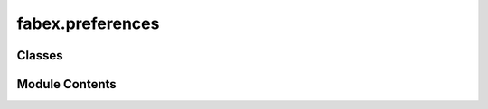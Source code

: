 fabex.preferences
=================

.. py:module:: fabex.preferences

.. autoapi-nested-parse::

   Fabex 'preferences.py'

   Class to store all Addon preferences.



Classes
-------

.. autoapisummary::

   fabex.preferences.CamAddonPreferences


Module Contents
---------------

.. py:class:: CamAddonPreferences

   Bases: :py:obj:`bpy.types.AddonPreferences`


   .. py:attribute:: bl_idname


   .. py:attribute:: op_preset_update
      :type:  BoolProperty(name='Have the Operation Presets Been Updated', default=False)


   .. py:attribute:: default_interface_level
      :type:  EnumProperty(name='Interface Level in New File', description='Choose visible options', items=[('0', 'Basic', 'Only show Essential Options'), ('1', 'Advanced', 'Show Advanced Options'), ('2', 'Complete', 'Show All Options'), ('3', 'Experimental', 'Show Experimental Options')], default='3')


   .. py:attribute:: default_shading
      :type:  EnumProperty(name='Viewport Shading in New File', description='Choose viewport shading preset', items=[('DEFAULT', 'Default', 'Standard viewport shading'), ('DELUXE', 'Deluxe', 'Cavity, Curvature, Depth of Field, Shadows & Object Colors'), ('CLEAN_DEFAULT', 'Clean Default', 'Standard viewport shading with no overlays'), ('CLEAN_DELUXE', 'Clean Deluxe', 'Deluxe shading with no overlays'), ('PREVIEW', 'Preview', 'HDRI Lighting Preview')], default='DEFAULT')


   .. py:attribute:: default_layout
      :type:  EnumProperty(name='Panel Layout', description='Presets for all panel locations', items=[('CLASSIC', 'Classic', 'Properties Area holds most panels, Tools holds the rest'), ('MODERN', 'Modern', 'Properties holds Main panels, Sidebar holds Operation panels, Tools holds Tools'), ('USER', 'User', 'Define your own locations for panels')], default='MODERN')


   .. py:attribute:: default_main_location
      :type:  EnumProperty(name='Main Panels', description='Location for Chains, Operations, Material, Machine, Pack, Slice Panels', items=[('PROPERTIES', 'Properties', 'Default panel location is the Render tab of the Properties Area'), ('SIDEBAR', 'Sidebar (N-Panel)', 'Common location for addon UI, press N to show/hide'), ('TOOLS', 'Tools (T-Panel)', "Blender's Tool area, press T to show/hide")], default='PROPERTIES')


   .. py:attribute:: default_operation_location
      :type:  EnumProperty(name='Operation Panels', description='Location for Setup, Area, Cutter, Feedrate, Optimisation, Movement, G-code', items=[('PROPERTIES', 'Properties', 'Default panel location is the Render tab of the Properties Area'), ('SIDEBAR', 'Sidebar (N-Panel)', 'Common location for addon UI, press N to show/hide'), ('TOOLS', 'Tools (T-Panel)', "Blender's Tool area, press T to show/hide")], default='SIDEBAR')


   .. py:attribute:: default_tools_location
      :type:  EnumProperty(name='Tools Panels', description='Location for Curve Tools, Curve Creators, Info', items=[('PROPERTIES', 'Properties', 'Default panel location is the Render tab of the Properties Area'), ('SIDEBAR', 'Sidebar (N-Panel)', 'Common location for addon UI, press N to show/hide'), ('TOOLS', 'Tools (T-Panel)', "Blender's Tool area, press T to show/hide")], default='TOOLS')


   .. py:attribute:: user_main_location
      :type:  EnumProperty(name='Main Panels', items=[('PROPERTIES', 'Properties', 'Default panel location is the Render tab of the Properties Area'), ('SIDEBAR', 'Sidebar (N-Panel)', 'Common location for addon UI, press N to show/hide'), ('TOOLS', 'Tools (T-Panel)', "Blender's Tool area, press T to show/hide")], default='PROPERTIES')


   .. py:attribute:: user_operation_location
      :type:  EnumProperty(name='Operation Panels', items=[('PROPERTIES', 'Properties', 'Default panel location is the Render tab of the Properties Area'), ('SIDEBAR', 'Sidebar (N-Panel)', 'Common location for addon UI, press N to show/hide'), ('TOOLS', 'Tools (T-Panel)', "Blender's Tool area, press T to show/hide")], default='SIDEBAR')


   .. py:attribute:: user_tools_location
      :type:  EnumProperty(name='Tools Panels', items=[('PROPERTIES', 'Properties', 'Default panel location is the Render tab of the Properties Area'), ('SIDEBAR', 'Sidebar (N-Panel)', 'Common location for addon UI, press N to show/hide'), ('TOOLS', 'Tools (T-Panel)', "Blender's Tool area, press T to show/hide")], default='TOOLS')


   .. py:attribute:: default_machine_preset
      :type:  StringProperty(name='Machine Preset in New File', description='So that machine preset choice persists between files', default='')


   .. py:attribute:: default_simulation_material
      :type:  EnumProperty(name='Simulation Shader', items=[('GLASS', 'Glass', 'Glass or Clear Acrylic-type Material'), ('METAL', 'Metal', 'Metallic Material'), ('PLASTIC', 'Plastic', 'Plastic-type Material'), ('WOOD', 'Wood', 'Wood Grain-type Material')], default='WOOD')


   .. py:attribute:: show_popups
      :type:  BoolProperty(name='Show Warning Popups', description='Shows a Popup window when there is a warning', default=True)


   .. py:method:: draw(context)


